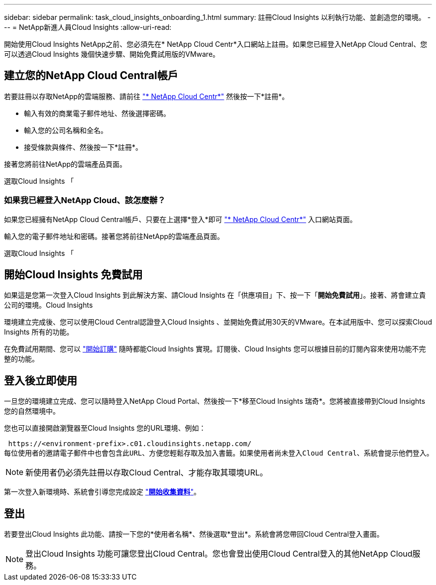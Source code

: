---
sidebar: sidebar 
permalink: task_cloud_insights_onboarding_1.html 
summary: 註冊Cloud Insights 以利執行功能、並創造您的環境。 
---
= NetApp新進人員Cloud Insights
:allow-uri-read: 


[role="lead"]
開始使用Cloud Insights NetApp之前、您必須先在* NetApp Cloud Centr*入口網站上註冊。如果您已經登入NetApp Cloud Central、您可以透過Cloud Insights 幾個快速步驟、開始免費試用版的VMware。


toc::[]


== 建立您的NetApp Cloud Central帳戶

若要註冊以存取NetApp的雲端服務、請前往 https://cloud.netapp.com["* NetApp Cloud Centr*"^] 然後按一下*註冊*。

* 輸入有效的商業電子郵件地址、然後選擇密碼。
* 輸入您的公司名稱和全名。
* 接受條款與條件、然後按一下*註冊*。


接著您將前往NetApp的雲端產品頁面。

選取Cloud Insights 「



=== 如果我已經登入NetApp Cloud、該怎麼辦？

如果您已經擁有NetApp Cloud Central帳戶、只要在上選擇*登入*即可 https://cloud.netapp.com["* NetApp Cloud Centr*"^] 入口網站頁面。

輸入您的電子郵件地址和密碼。接著您將前往NetApp的雲端產品頁面。

選取Cloud Insights 「



== 開始Cloud Insights 免費試用

如果這是您第一次登入Cloud Insights 到此解決方案、請Cloud Insights 在「供應項目」下、按一下「*開始免費試用*」。接著、將會建立貴公司的環境。Cloud Insights

環境建立完成後、您可以使用Cloud Central認證登入Cloud Insights 、並開始免費試用30天的VMware。在本試用版中、您可以探索Cloud Insights 所有的功能。

在免費試用期間、您可以 link:concept_subscribing_to_cloud_insights.html["開始訂購"] 隨時都能Cloud Insights 實現。訂閱後、Cloud Insights 您可以根據目前的訂閱內容來使用功能不完整的功能。



== 登入後立即使用

一旦您的環境建立完成、您可以隨時登入NetApp Cloud Portal、然後按一下*移至Cloud Insights 瑞奇*。您將被直接帶到Cloud Insights 您的自然環境中。

您也可以直接開啟瀏覽器至Cloud Insights 您的URL環境、例如：

 https://<environment-prefix>.c01.cloudinsights.netapp.com/
每位使用者的邀請電子郵件中也會包含此URL、方便您輕鬆存取及加入書籤。如果使用者尚未登入Cloud Central、系統會提示他們登入。


NOTE: 新使用者仍必須先註冊以存取Cloud Central、才能存取其環境URL。

第一次登入新環境時、系統會引導您完成設定 link:task_getting_started_with_cloud_insights.html["*開始收集資料*"]。



== 登出

若要登出Cloud Insights 此功能、請按一下您的*使用者名稱*、然後選取*登出*。系統會將您帶回Cloud Central登入畫面。


NOTE: 登出Cloud Insights 功能可讓您登出Cloud Central。您也會登出使用Cloud Central登入的其他NetApp Cloud服務。

